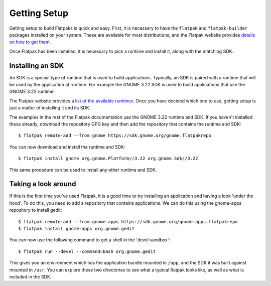 Getting Setup
=============

Getting setup to build Flatpaks is quick and easy. First, it is necessary to have the ``flatpak`` and ``flatpak-builder`` packages installed on your system. These are available for most distributions, and the Flatpak website provides `details on how to get them <http://flatpak.org/getting.html>`_.

Once Flatpak has been installed, it is necessary to pick a runtime and install it, along with the matching SDK.

Installing an SDK
-----------------

An SDK is a special type of runtime that is used to build applications. Typically, an SDK is paired with a runtime that will be used by the application at runtime. For example the GNOME 3.22 SDK is used to build applications that use the GNOME 3.22 runtime.

The Flatpak website provides a `list of the available runtimes <http://flatpak.org/runtimes.html>`_. Once you have decided which one to use, getting setup is just a matter of installing it and its SDK.

The examples in the rest of the Flatpak documentation use the GNOME 3.22 runtime and SDK. If you haven't installed these already, download the repository GPG key and then add the repository that contains the runtime and SDK::

  $ flatpak remote-add --from gnome https://sdk.gnome.org/gnome.flatpakrepo

You can now download and install the runtime and SDK::

  $ flatpak install gnome org.gnome.Platform//3.22 org.gnome.Sdk//3.22

This same procedure can be used to install any other runtime and SDK.

Taking a look around
--------------------

If this is the first time you've used Flatpak, it is a good time to try installing an application and having a look 'under the hood'. To do this, you need to add a repository that contains applications. We can do this using the gnome-apps repository to install gedit::

  $ flatpak remote-add --from gnome-apps https://sdk.gnome.org/gnome-apps.flatpakrepo
  $ flatpak install gnome-apps org.gnome.gedit

You can now use the following command to get a shell in the 'devel sandbox'::

  $ flatpak run --devel --command=bash org.gnome.gedit

This gives you an environment which has the application bundle mounted in ``/app``, and the SDK it was built against mounted in ``/usr``. You can explore these two directories to see what a typical flatpak looks like, as well as what is included in the SDK.
